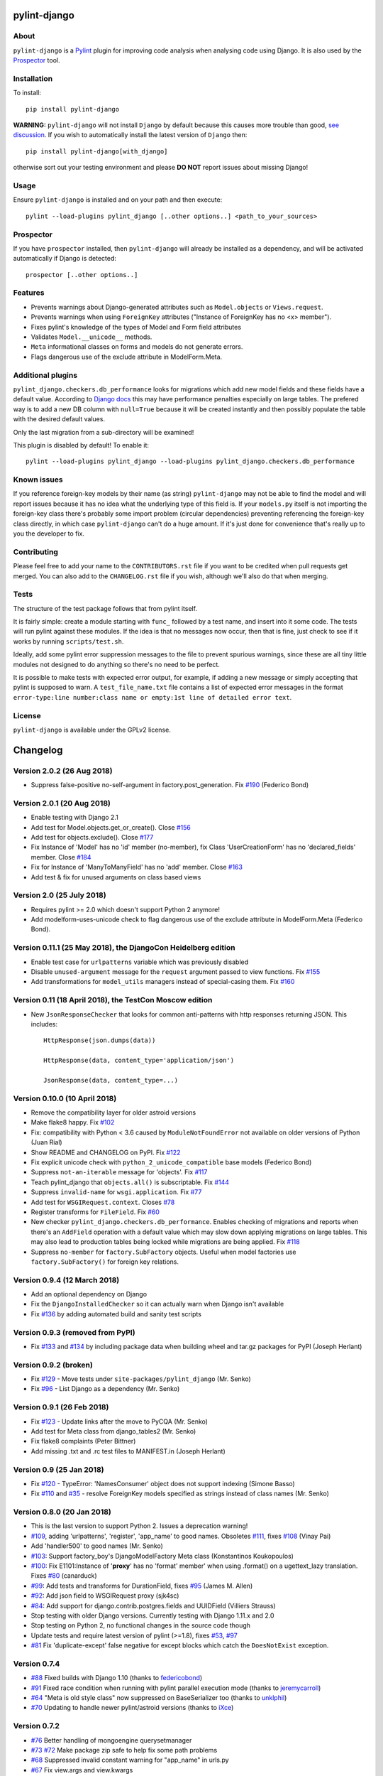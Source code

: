 pylint-django
=============

.. image:: https://travis-ci.org/PyCQA/pylint-django.svg?branch=master
    :target: https://travis-ci.org/PyCQA/pylint-django

.. image:: https://landscape.io/github/landscapeio/pylint-django/master/landscape.png
    :target: https://landscape.io/github/landscapeio/pylint-django

.. image:: https://coveralls.io/repos/PyCQA/pylint-django/badge.svg
    :target: https://coveralls.io/r/PyCQA/pylint-django

.. image:: https://img.shields.io/pypi/v/pylint-django.svg
    :target: https://pypi.python.org/pypi/pylint-django


About
-----

``pylint-django`` is a `Pylint <http://pylint.org>`__ plugin for improving code
analysis when analysing code using Django. It is also used by the
`Prospector <https://github.com/landscapeio/prospector>`__ tool.


Installation
------------

To install::

    pip install pylint-django


**WARNING:** ``pylint-django`` will not install ``Django`` by default because
this causes more trouble than good,
`see discussion <https://github.com/PyCQA/pylint-django/pull/132>`__. If you wish
to automatically install the latest version of ``Django`` then::

    pip install pylint-django[with_django]

otherwise sort out your testing environment and please **DO NOT** report issues
about missing Django!


Usage
-----

Ensure ``pylint-django`` is installed and on your path and then execute::

    pylint --load-plugins pylint_django [..other options..] <path_to_your_sources>


Prospector
----------

If you have ``prospector`` installed, then ``pylint-django`` will already be
installed as a dependency, and will be activated automatically if Django is
detected::

    prospector [..other options..]


Features
--------

* Prevents warnings about Django-generated attributes such as
  ``Model.objects`` or ``Views.request``.
* Prevents warnings when using ``ForeignKey`` attributes ("Instance of
  ForeignKey has no <x> member").
* Fixes pylint's knowledge of the types of Model and Form field attributes
* Validates ``Model.__unicode__`` methods.
* ``Meta`` informational classes on forms and models do not generate errors.
* Flags dangerous use of the exclude attribute in ModelForm.Meta.


Additional plugins
------------------

``pylint_django.checkers.db_performance`` looks for migrations which add new
model fields and these fields have a default value. According to
`Django docs <https://docs.djangoproject.com/en/2.0/topics/migrations/#postgresql>`__
this may have performance penalties especially on large tables. The prefered way
is to add a new DB column with ``null=True`` because it will be created instantly
and then possibly populate the table with the desired default values.

Only the last migration from a sub-directory will be examined!

This plugin is disabled by default! To enable it::

    pylint --load-plugins pylint_django --load-plugins pylint_django.checkers.db_performance


Known issues
------------

If you reference foreign-key models by their name (as string) ``pylint-django`` may not be
able to find the model and will report issues because it has no idea what the underlying
type of this field is. If your ``models.py`` itself is not importing the foreign-key class
there's probably some import problem (circular dependencies) preventing referencing the
foreign-key class directly, in which case ``pylint-django`` can't do a huge amount.
If it's just done for convenience that's really up to you the developer to fix.


Contributing
------------

Please feel free to add your name to the ``CONTRIBUTORS.rst`` file if you want to
be credited when pull requests get merged. You can also add to the
``CHANGELOG.rst`` file if you wish, although we'll also do that when merging.


Tests
-----

The structure of the test package follows that from pylint itself.

It is fairly simple: create a module starting with ``func_`` followed by
a test name, and insert into it some code. The tests will run pylint
against these modules. If the idea is that no messages now occur, then
that is fine, just check to see if it works by running ``scripts/test.sh``.

Ideally, add some pylint error suppression messages to the file to prevent
spurious warnings, since these are all tiny little modules not designed to
do anything so there's no need to be perfect.

It is possible to make tests with expected error output, for example, if
adding a new message or simply accepting that pylint is supposed to warn.
A ``test_file_name.txt`` file contains a list of expected error messages in the
format
``error-type:line number:class name or empty:1st line of detailed error text``.


License
-------

``pylint-django`` is available under the GPLv2 license.

Changelog
=========

Version 2.0.2 (26 Aug 2018)
---------------------------

- Suppress false-positive no-self-argument in factory.post_generation. Fix
  `#190 <https://github.com/PyCQA/pylint-django/issues/190>`_ (Federico Bond)


Version 2.0.1 (20 Aug 2018)
---------------------------

- Enable testing with Django 2.1
- Add test for Model.objects.get_or_create(). Close
  `#156 <https://github.com/PyCQA/pylint-django/issues/156>`__
- Add test for objects.exclude(). Close
  `#177 <https://github.com/PyCQA/pylint-django/issues/177>`__
- Fix Instance of 'Model' has no 'id' member (no-member),
  fix Class 'UserCreationForm' has no 'declared_fields' member. Close
  `#184 <https://github.com/PyCQA/pylint-django/issues/184>`__
- Fix for Instance of 'ManyToManyField' has no 'add' member. Close
  `#163 <https://github.com/PyCQA/pylint-django/issues/163>`__
- Add test & fix for unused arguments on class based views


Version 2.0 (25 July 2018)
--------------------------

- Requires pylint >= 2.0 which doesn't support Python 2 anymore!
- Add modelform-uses-unicode check to flag dangerous use of the exclude
  attribute in ModelForm.Meta (Federico Bond).


Version 0.11.1 (25 May 2018), the DjangoCon Heidelberg edition
--------------------------------------------------------------

- Enable test case for ``urlpatterns`` variable which was previously disabled
- Disable ``unused-argument`` message for the ``request`` argument passed to
  view functions. Fix
  `#155 <https://github.com/PyCQA/pylint-django/issues/155>`__
- Add transformations for ``model_utils`` managers instead of special-casing them.
  Fix
  `#160 <https://github.com/PyCQA/pylint-django/issues/160>`__


Version 0.11 (18 April 2018), the TestCon Moscow edition
--------------------------------------------------------

- New ``JsonResponseChecker`` that looks for common anti-patterns with
  http responses returning JSON. This includes::

    HttpResponse(json.dumps(data))

    HttpResponse(data, content_type='application/json')

    JsonResponse(data, content_type=...)


Version 0.10.0 (10 April 2018)
------------------------------

- Remove the compatibility layer for older astroid versions
- Make flake8 happy. Fix
  `#102 <https://github.com/PyCQA/pylint-django/issues/102>`__
- Fix: compatibility with Python < 3.6 caused by ``ModuleNotFoundError``
  not available on older versions of Python (Juan Rial)
- Show README and CHANGELOG on PyPI. Fix
  `#122 <https://github.com/PyCQA/pylint-django/issues/122>`__
- Fix explicit unicode check with ``python_2_unicode_compatible`` base models
  (Federico Bond)
- Suppress ``not-an-iterable`` message for 'objects'. Fix
  `#117 <https://github.com/PyCQA/pylint-django/issues/117>`__
- Teach pylint_django that ``objects.all()`` is subscriptable. Fix
  `#144 <https://github.com/PyCQA/pylint-django/issues/144>`__
- Suppress ``invalid-name`` for ``wsgi.application``. Fix
  `#77 <https://github.com/PyCQA/pylint-django/issues/77>`__
- Add test for ``WSGIRequest.context``. Closes
  `#78 <https://github.com/PyCQA/pylint-django/issues/78>`__
- Register transforms for ``FileField``. Fix
  `#60 <https://github.com/PyCQA/pylint-django/issues/60>`__
- New checker ``pylint_django.checkers.db_performance``.
  Enables checking of migrations and reports when there's an
  ``AddField`` operation with a default value which may slow down applying
  migrations on large tables. This may also lead to production tables
  being locked while migrations are being applied. Fix
  `#118 <https://github.com/PyCQA/pylint-django/issues/118>`__
- Suppress ``no-member`` for ``factory.SubFactory`` objects.
  Useful when model factories use ``factory.SubFactory()`` for foreign
  key relations.


Version 0.9.4 (12 March 2018)
-----------------------------

-  Add an optional dependency on Django
-  Fix the ``DjangoInstalledChecker`` so it can actually warn when
   Django isn't available
-  Fix `#136 <https://github.com/PyCQA/pylint-django/issues/136>`__ by
   adding automated build and sanity test scripts

Version 0.9.3 (removed from PyPI)
---------------------------------

-  Fix `#133 <https://github.com/PyCQA/pylint-django/issues/133>`__ and
   `#134 <https://github.com/PyCQA/pylint-django/issues/134>`__ by
   including package data when building wheel and tar.gz packages for
   PyPI (Joseph Herlant)

Version 0.9.2 (broken)
----------------------

-  Fix `#129 <https://github.com/PyCQA/pylint-django/issues/129>`__ -
   Move tests under ``site-packages/pylint_django`` (Mr. Senko)
-  Fix `#96 <https://github.com/PyCQA/pylint-django/issues/96>`__ - List
   Django as a dependency (Mr. Senko)

Version 0.9.1 (26 Feb 2018)
---------------------------

-  Fix `#123 <https://github.com/PyCQA/pylint-django/issues/123>`__ -
   Update links after the move to PyCQA (Mr. Senko)
-  Add test for Meta class from django\_tables2 (Mr. Senko)
-  Fix flake8 complaints (Peter Bittner)
-  Add missing .txt and .rc test files to MANIFEST.in (Joseph Herlant)

Version 0.9 (25 Jan 2018)
-------------------------

-  Fix `#120 <https://github.com/PyCQA/pylint-django/issues/120>`__ -
   TypeError: 'NamesConsumer' object does not support indexing (Simone
   Basso)
-  Fix `#110 <https://github.com/PyCQA/pylint-django/issues/120>`__ and
   `#35 <https://github.com/PyCQA/pylint-django/issues/120>`__ - resolve
   ForeignKey models specified as strings instead of class names (Mr.
   Senko)

Version 0.8.0 (20 Jan 2018)
---------------------------

-  This is the last version to support Python 2. Issues a deprecation
   warning!
-  `#109 <http://github.com/PyCQA/pylint-django/pull/109>`__, adding
   'urlpatterns', 'register', 'app\_name' to good names. Obsoletes
   `#111 <http://github.com/PyCQA/pylint-django/pull/111>`__, fixes
   `#108 <http://github.com/PyCQA/pylint-django/issues/108>`__ (Vinay
   Pai)
-  Add 'handler500' to good names (Mr. Senko)
-  `#103 <http://github.com/PyCQA/pylint-django/pull/103>`__: Support
   factory\_boy's DjangoModelFactory Meta class (Konstantinos
   Koukopoulos)
-  `#100 <https://github.com/PyCQA/pylint-django/pull/100>`__: Fix
   E1101:Instance of '**proxy**\ ' has no 'format' member' when using
   .format() on a ugettext\_lazy translation. Fixes
   `#80 <https://github.com/PyCQA/pylint-django/issues/80>`__
   (canarduck)
-  `#99 <https://github.com/PyCQA/pylint-django/pull/99>`__: Add tests
   and transforms for DurationField, fixes
   `#95 <https://github.com/PyCQA/pylint-django/issues/95>`__ (James M.
   Allen)
-  `#92 <https://github.com/PyCQA/pylint-django/pull/92>`__: Add json
   field to WSGIRequest proxy (sjk4sc)
-  `#84 <https://github.com/PyCQA/pylint-django/pull/84>`__: Add support
   for django.contrib.postgres.fields and UUIDField (Villiers Strauss)
-  Stop testing with older Django versions. Currently testing with
   Django 1.11.x and 2.0
-  Stop testing on Python 2, no functional changes in the source code
   though
-  Update tests and require latest version of pylint (>=1.8), fixes
   `#53 <https://github.com/PyCQA/pylint-django/issues/53>`__,
   `#97 <https://github.com/PyCQA/pylint-django/issues/97>`__
-  `#81 <https://github.com/PyCQA/pylint-django/issues/81>`__ Fix
   'duplicate-except' false negative for except blocks which catch the
   ``DoesNotExist`` exception.

Version 0.7.4
-------------

-  `#88 <https://github.com/PyCQA/pylint-django/pull/88>`__ Fixed builds
   with Django 1.10 (thanks to
   `federicobond <https://github.com/federicobond>`__)
-  `#91 <https://github.com/PyCQA/pylint-django/pull/91>`__ Fixed race
   condition when running with pylint parallel execution mode (thanks to
   `jeremycarroll <https://github.com/jeremycarroll>`__)
-  `#64 <https://github.com/PyCQA/pylint-django/issues/64>`__ "Meta is
   old style class" now suppressed on BaseSerializer too (thanks to
   `unklphil <https://github.com/unklphil>`__)
-  `#70 <https://github.com/PyCQA/pylint-django/pull/70>`__ Updating to
   handle newer pylint/astroid versions (thanks to
   `iXce <https://github.com/iXce>`__)

Version 0.7.2
-------------

-  `#76 <https://github.com/PyCQA/pylint-django/pull/76>`__ Better
   handling of mongoengine querysetmanager
-  `#73 <https://github.com/PyCQA/pylint-django/pull/73>`__
   `#72 <https://github.com/PyCQA/pylint-django/issues/72>`__ Make package
   zip safe to help fix some path problems
-  `#68 <https://github.com/PyCQA/pylint-django/pull/68>`__ Suppressed
   invalid constant warning for "app\_name" in urls.py
-  `#67 <https://github.com/PyCQA/pylint-django/pull/67>`__ Fix
   view.args and view.kwargs
-  `#66 <https://github.com/PyCQA/pylint-django/issues/66>`__ accessing
   \_meta no longer causes a protected-access warning as this is a
   public API as of Django 1.8
-  `#65 <https://github.com/PyCQA/pylint-django/pull/65>`__ Add support
   of mongoengine module.
-  `#59 <https://github.com/PyCQA/pylint-django/pull/59>`__ Silence
   old-style-class for widget Meta

Version 0.7.1
-------------

-  `#52 <https://github.com/PyCQA/pylint-django/issues/52>`__ - Fixed
   stupid mistake when using versioninfo

Version 0.7
-----------

-  `#51 <https://github.com/PyCQA/pylint-django/issues/51>`__ - Fixed
   compatibility with pylint 1.5 / astroid 1.4.1

Version 0.6.1
-------------

-  `#43 <https://github.com/PyCQA/pylint-django/issues/43>`__ - Foreign
   key ID access (``somefk_id``) does not raise an 'attribute not found'
   warning
-  `#31 <https://github.com/PyCQA/pylint-django/issues/31>`__ - Support
   for custom model managers (thanks
   `smirolo <https://github.com/smirolo>`__)
-  `#48 <https://github.com/PyCQA/pylint-django/pull/48>`__ - Added
   support for django-restframework (thanks
   `mbertolacci <https://github.com/mbertolacci>`__)

Version 0.6
-----------

-  Pylint 1.4 dropped support for Python 2.6, therefore a constraint is
   added that pylint-django will only work with Python2.6 if pylint<=1.3
   is installed
-  `#40 <https://github.com/PyCQA/pylint-django/issues/40>`__ - pylint
   1.4 warned about View and Model classes not having enough public
   methods; this is suppressed
-  `#37 <https://github.com/PyCQA/pylint-django/issues/37>`__ - fixed an
   infinite loop when using astroid 1.3.3+
-  `#36 <https://github.com/PyCQA/pylint-django/issues/36>`__ - no
   longer warning about lack of ``__unicode__`` method on abstract model
   classes
-  `PR #34 <https://github.com/PyCQA/pylint-django/pull/34>`__ - prevent
   warning about use of ``super()`` on ModelManager classes

Version 0.5.5
-------------

-  `PR #27 <https://github.com/PyCQA/pylint-django/pull/27>`__ - better
   ``ForeignKey`` transforms, which now work when of the form
   ``othermodule.ModelClass``. This also fixes a problem where an
   inferred type would be ``_Yes`` and pylint would fail
-  `PR #28 <https://github.com/PyCQA/pylint-django/pull/28>`__ - better
   knowledge of ``ManyToManyField`` classes

Version 0.5.4
-------------

-  Improved resiliance to inference failure when Django types cannot be
   inferred (which can happen if Django is not on the system path

Version 0.5.3
-------------

-  `Issue #25 <https://github.com/PyCQA/pylint-django/issues/25>`__
   Fixing cases where a module defines ``get`` as a method

Version 0.5.2
-------------

-  Fixed a problem where type inference could get into an infinite loop

Version 0.5.1
-------------

-  Removed usage of a Django object, as importing it caused Django to
   try to configure itself and thus throw an ImproperlyConfigured
   exception.

Version 0.5
-----------

-  `Issue #7 <https://github.com/PyCQA/pylint-django/issues/7>`__
   Improved handling of Django model fields
-  `Issue #10 <https://github.com/PyCQA/pylint-django/issues/10>`__ No
   warning about missing **unicode** if the Django python3/2
   compatability tools are used
-  `Issue #11 <https://github.com/PyCQA/pylint-django/issues/11>`__
   Improved handling of Django form fields
-  `Issue #12 <https://github.com/PyCQA/pylint-django/issues/12>`__
   Improved handling of Django ImageField and FileField objects
-  `Issue #14 <https://github.com/PyCQA/pylint-django/issues/14>`__
   Models which do not define **unicode** but whose parents do now have
   a new error (W5103) instead of incorrectly warning about no
   **unicode** being present.
-  `Issue #21 <https://github.com/PyCQA/pylint-django/issues/21>`__
   ``ForeignKey`` and ``OneToOneField`` fields on models are replaced
   with instance of the type they refer to in the AST, which allows
   pylint to generate correct warnings about attributes they may or may
   not have.

Version 0.3
-----------

-  Python3 is now supported
-  ``__unicode__`` warning on models does not appear in Python3

Version 0.2
-----------

-  Pylint now recognises ``BaseForm`` as an ancestor of ``Form`` and
   subclasses
-  Improved ``Form`` support
-  `Issue #2 <https://github.com/PyCQA/pylint-django/issues/2>`__ - a
   subclass of a ``Model`` or ``Form`` also has warnings about a
   ``Meta`` class suppressed.
-  `Issue #3 <https://github.com/PyCQA/pylint-django/issues/3>`__ -
   ``Form`` and ``ModelForm`` subclasses no longer warn about ``Meta``
   classes.


